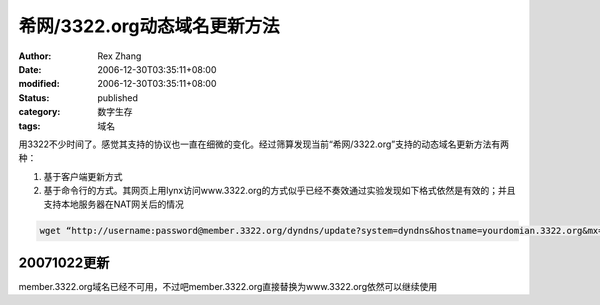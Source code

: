 希网/3322.org动态域名更新方法
######################################

:author: Rex Zhang
:date: 2006-12-30T03:35:11+08:00
:modified: 2006-12-30T03:35:11+08:00
:status: published
:category: 数字生存
:tags: 域名

用3322不少时间了。感觉其支持的协议也一直在细微的变化。经过筛算发现当前“希网/3322.org”支持的动态域名更新方法有两种：

#. 基于客户端更新方式
#. 基于命令行的方式。其网页上用lynx访问www.3322.org的方式似乎已经不奏效通过实验发现如下格式依然是有效的；并且支持本地服务器在NAT网关后的情况

.. code-block::

    wget “http://username:password@member.3322.org/dyndns/update?system=dyndns&hostname=yourdomian.3322.org&mx=aspmx.l.google.com”

20071022更新
-------------

member.3322.org域名已经不可用，不过吧member.3322.org直接替换为www.3322.org依然可以继续使用
